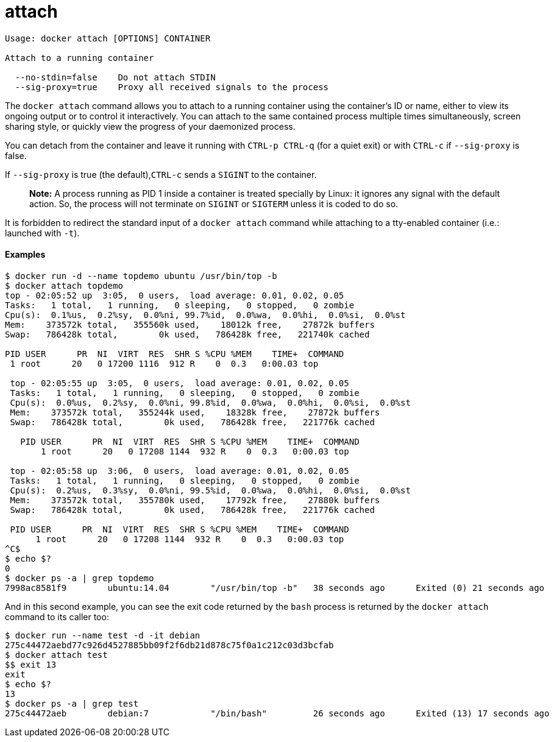 = attach

----
Usage: docker attach [OPTIONS] CONTAINER

Attach to a running container

  --no-stdin=false    Do not attach STDIN
  --sig-proxy=true    Proxy all received signals to the process
----

The `docker attach` command allows you to attach to a running container using
the container's ID or name, either to view its ongoing output or to control it
interactively. You can attach to the same contained process multiple times
simultaneously, screen sharing style, or quickly view the progress of your
daemonized process.

You can detach from the container and leave it running with `CTRL-p CTRL-q`
(for a quiet exit) or with `CTRL-c` if `--sig-proxy` is false.

If `--sig-proxy` is true (the default),`CTRL-c` sends a `SIGINT` to the
container.

____

*Note:*
A process running as PID 1 inside a container is treated specially by
Linux: it ignores any signal with the default action. So, the process
will not terminate on `SIGINT` or `SIGTERM` unless it is coded to do
so.

____

It is forbidden to redirect the standard input of a `docker attach` command
while attaching to a tty-enabled container (i.e.: launched with `-t`).

==== Examples

----
$ docker run -d --name topdemo ubuntu /usr/bin/top -b
$ docker attach topdemo
top - 02:05:52 up  3:05,  0 users,  load average: 0.01, 0.02, 0.05
Tasks:   1 total,   1 running,   0 sleeping,   0 stopped,   0 zombie
Cpu(s):  0.1%us,  0.2%sy,  0.0%ni, 99.7%id,  0.0%wa,  0.0%hi,  0.0%si,  0.0%st
Mem:    373572k total,   355560k used,    18012k free,    27872k buffers
Swap:   786428k total,        0k used,   786428k free,   221740k cached

PID USER      PR  NI  VIRT  RES  SHR S %CPU %MEM    TIME+  COMMAND
 1 root      20   0 17200 1116  912 R    0  0.3   0:00.03 top

 top - 02:05:55 up  3:05,  0 users,  load average: 0.01, 0.02, 0.05
 Tasks:   1 total,   1 running,   0 sleeping,   0 stopped,   0 zombie
 Cpu(s):  0.0%us,  0.2%sy,  0.0%ni, 99.8%id,  0.0%wa,  0.0%hi,  0.0%si,  0.0%st
 Mem:    373572k total,   355244k used,    18328k free,    27872k buffers
 Swap:   786428k total,        0k used,   786428k free,   221776k cached

   PID USER      PR  NI  VIRT  RES  SHR S %CPU %MEM    TIME+  COMMAND
       1 root      20   0 17208 1144  932 R    0  0.3   0:00.03 top

 top - 02:05:58 up  3:06,  0 users,  load average: 0.01, 0.02, 0.05
 Tasks:   1 total,   1 running,   0 sleeping,   0 stopped,   0 zombie
 Cpu(s):  0.2%us,  0.3%sy,  0.0%ni, 99.5%id,  0.0%wa,  0.0%hi,  0.0%si,  0.0%st
 Mem:    373572k total,   355780k used,    17792k free,    27880k buffers
 Swap:   786428k total,        0k used,   786428k free,   221776k cached

 PID USER      PR  NI  VIRT  RES  SHR S %CPU %MEM    TIME+  COMMAND
      1 root      20   0 17208 1144  932 R    0  0.3   0:00.03 top
^C$
$ echo $?
0
$ docker ps -a | grep topdemo
7998ac8581f9        ubuntu:14.04        "/usr/bin/top -b"   38 seconds ago      Exited (0) 21 seconds ago                          topdemo
----

And in this second example, you can see the exit code returned by the `bash`
process is returned by the `docker attach` command to its caller too:

----
$ docker run --name test -d -it debian
275c44472aebd77c926d4527885bb09f2f6db21d878c75f0a1c212c03d3bcfab
$ docker attach test
$$ exit 13
exit
$ echo $?
13
$ docker ps -a | grep test
275c44472aeb        debian:7            "/bin/bash"         26 seconds ago      Exited (13) 17 seconds ago                         test
----